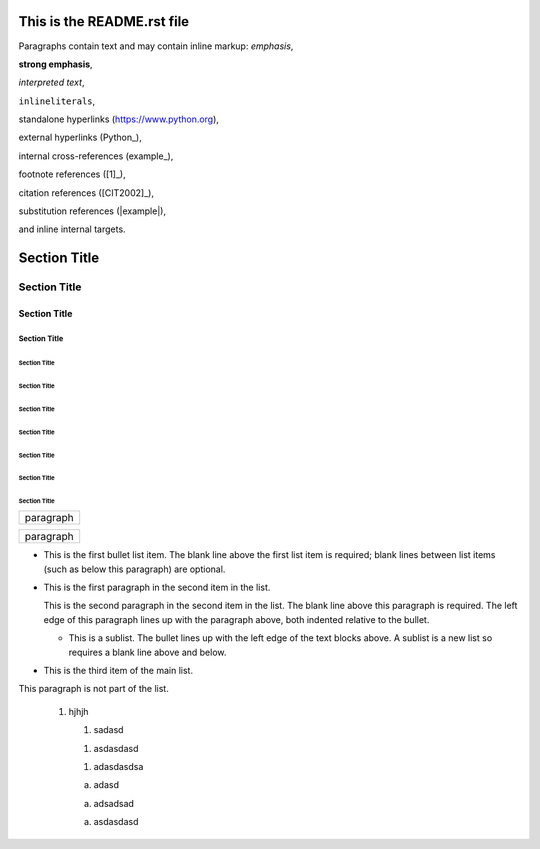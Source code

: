 ===========================
This is the README.rst file
===========================

Paragraphs contain text and may contain inline markup:
*emphasis*,

**strong emphasis**,

`interpreted text`,

``inlineliterals``,

standalone hyperlinks (https://www.python.org),

external hyperlinks (Python_),

internal cross-references (example_),

footnote references ([1]_),

citation references ([CIT2002]_),

substitution references (|example|),

and _`inline internal targets`.


===============
 Section Title
===============

---------------
 Section Title
---------------

Section Title
=============

Section Title
-------------

Section Title
`````````````

Section Title
'''''''''''''

Section Title
.............

Section Title
~~~~~~~~~~~~~

Section Title
*************

Section Title
+++++++++++++

Section Title
^^^^^^^^^^^^^


+------------------------------+
| paragraph                    |
|                              |
+------------------------------+

+------------------------------+
| paragraph                    |
|                              |
+------------------------------+


- This is the first bullet list item.  The blank line above the
  first list item is required; blank lines between list items
  (such as below this paragraph) are optional.

- This is the first paragraph in the second item in the list.

  This is the second paragraph in the second item in the list.
  The blank line above this paragraph is required.  The left edge
  of this paragraph lines up with the paragraph above, both
  indented relative to the bullet.

  - This is a sublist.  The bullet lines up with the left edge of
    the text blocks above.  A sublist is a new list so requires a
    blank line above and below.

- This is the third item of the main list.

This paragraph is not part of the list.


 1. hjhjh
   
    1. sadasd
   
    1. asdasdasd
   
    1. adasdasdsa

    a. adasd

    a. adsadsad
    
    a. asdasdasd
